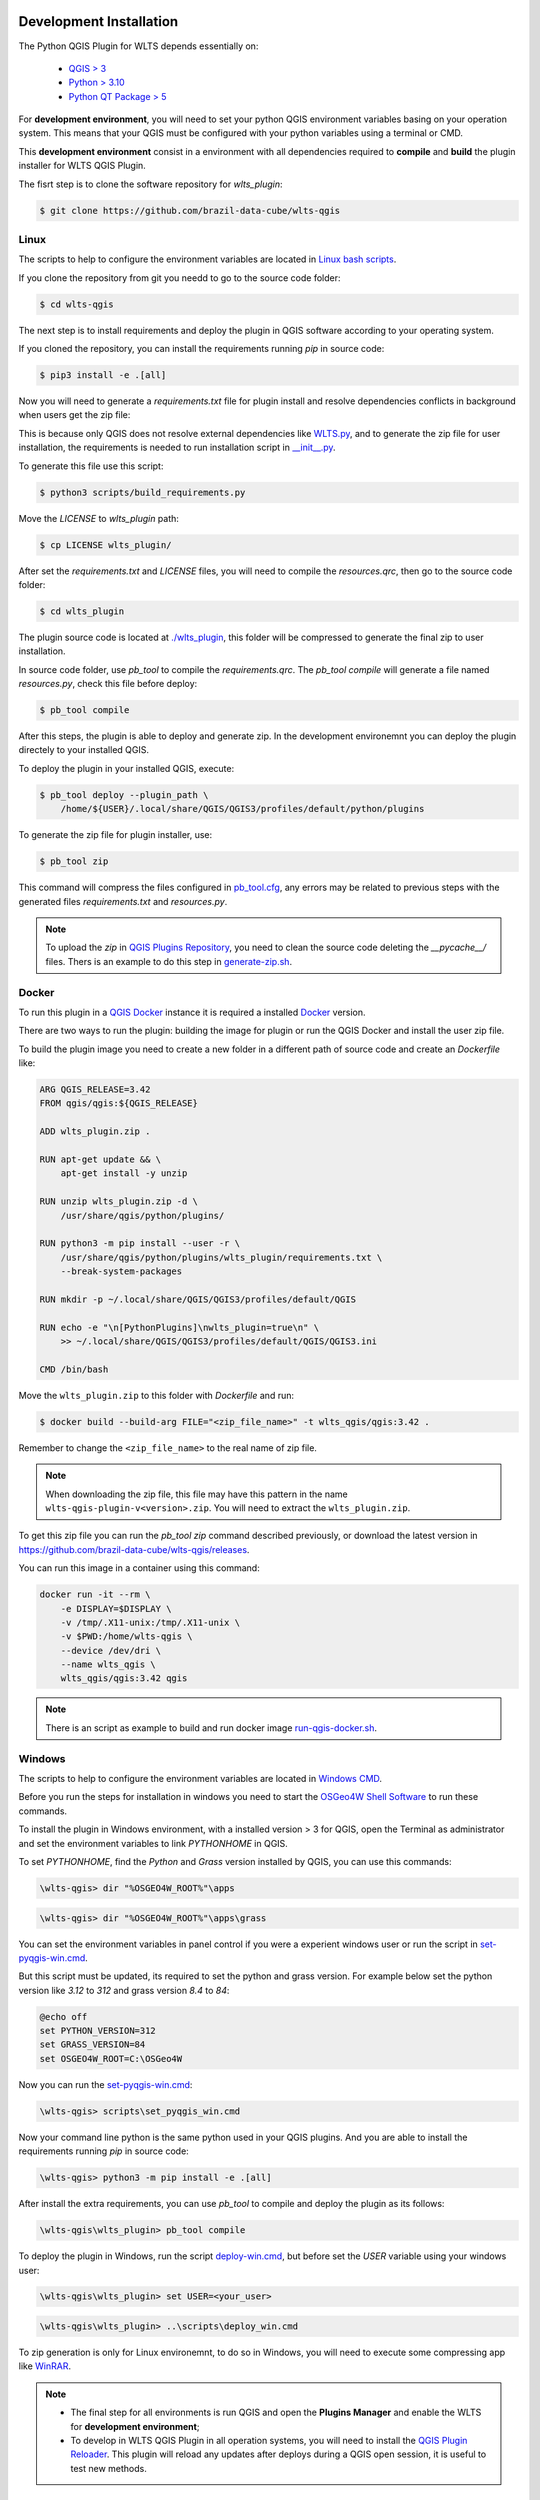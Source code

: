 ..
    This file is part of Python QGIS Plugin for WLTS.
    Copyright (C) 2025 INPE.

    This program is free software: you can redistribute it and/or modify
    it under the terms of the GNU General Public License as published by
    the Free Software Foundation, either version 3 of the License, or
    (at your option) any later version.

    This program is distributed in the hope that it will be useful,
    but WITHOUT ANY WARRANTY; without even the implied warranty of
    MERCHANTABILITY or FITNESS FOR A PARTICULAR PURPOSE. See the
    GNU General Public License for more details.

    You should have received a copy of the GNU General Public License
    along with this program. If not, see <https://www.gnu.org/licenses/gpl-3.0.html>.


========================
Development Installation
========================

The Python QGIS Plugin for WLTS depends essentially on:

 - `QGIS > 3 <https://qgis.org/en/site/>`_
 - `Python > 3.10 <https://www.python.org/>`_
 - `Python QT Package > 5 <https://www.qt.io/download>`_

For **development environment**, you will need to set your python QGIS environment variables basing on your operation system. This means that your QGIS must be configured with your python variables using a terminal or CMD.

This **development environment** consist in a environment with all dependencies required to **compile** and **build** the plugin installer for WLTS QGIS Plugin.

The fisrt step is to clone the software repository for `wlts_plugin`:

.. code-block:: text

    $ git clone https://github.com/brazil-data-cube/wlts-qgis


Linux
-----

The scripts to help to configure the environment variables are located in `Linux bash scripts <../wlts-qgis/scripts/linux>`_.

If you clone the repository from git you needd to go to the source code folder:

.. code-block:: text

    $ cd wlts-qgis


The next step is to install requirements and deploy the plugin in QGIS software according to your operating system.

If you cloned the repository, you can install the requirements running `pip` in source code:

.. code-block:: text

    $ pip3 install -e .[all]


Now you will need to generate a `requirements.txt` file for plugin install and resolve dependencies conflicts in background when users get the zip file:

This is because only QGIS does not resolve external dependencies like `WLTS.py <https://github.com/brazil-data-cube/wlts.py>`_, and to generate the zip file for user installation, the requirements is needed to run installation script in `__init__.py <../wlts_plugin/__init__.py>`_.

To generate this file use this script:

.. code-block:: text

    $ python3 scripts/build_requirements.py


Move the `LICENSE` to `wlts_plugin` path:

.. code-block:: text

    $ cp LICENSE wlts_plugin/


After set the `requirements.txt` and `LICENSE` files, you will need to compile the `resources.qrc`, then go to the source code folder:

.. code-block:: text

    $ cd wlts_plugin


The plugin source code is located at `./wlts_plugin <../wlts_plugin>`_, this folder will be compressed to generate the final zip to user installation.

In source code folder, use `pb_tool` to compile the `requirements.qrc`. The `pb_tool compile` will generate a file named `resources.py`, check this file before deploy:

.. code-block:: text

    $ pb_tool compile


After this steps, the plugin is able to deploy and generate zip. In the development environemnt you can deploy the plugin directely to your installed QGIS.

To deploy the plugin in your installed QGIS, execute:

.. code-block:: text

    $ pb_tool deploy --plugin_path \
        /home/${USER}/.local/share/QGIS/QGIS3/profiles/default/python/plugins


To generate the zip file for plugin installer, use:

.. code-block:: text

    $ pb_tool zip


This command will compress the files configured in `pb_tool.cfg <../wlts_plugin/pb_tool.cfg>`_, any errors may be related to previous steps with the generated files `requirements.txt` and `resources.py`.

.. note::

    To upload the `zip` in `QGIS Plugins Repository <https://plugins.qgis.org/>`_, you need to clean the source code deleting the `__pycache__/` files.
    Thers is an example to do this step in `generate-zip.sh <./scripts/linux/generate-zip.sh>`_.


Docker
------

To run this plugin in a `QGIS Docker <https://hub.docker.com/r/qgis/qgis>`_ instance it is required a installed `Docker <https://www.docker.com/>`_ version.

There are two ways to run the plugin: building the image for plugin or run the QGIS Docker and install the user zip file.

To build the plugin image you need to create a new folder in a different path of source code and create an `Dockerfile` like:

.. code-block:: text

    ARG QGIS_RELEASE=3.42
    FROM qgis/qgis:${QGIS_RELEASE}

    ADD wlts_plugin.zip .

    RUN apt-get update && \
        apt-get install -y unzip

    RUN unzip wlts_plugin.zip -d \
        /usr/share/qgis/python/plugins/

    RUN python3 -m pip install --user -r \
        /usr/share/qgis/python/plugins/wlts_plugin/requirements.txt \
        --break-system-packages

    RUN mkdir -p ~/.local/share/QGIS/QGIS3/profiles/default/QGIS

    RUN echo -e "\n[PythonPlugins]\nwlts_plugin=true\n" \
        >> ~/.local/share/QGIS/QGIS3/profiles/default/QGIS/QGIS3.ini

    CMD /bin/bash


Move the ``wlts_plugin.zip`` to this folder with `Dockerfile` and run:

.. code-block:: text

    $ docker build --build-arg FILE="<zip_file_name>" -t wlts_qgis/qgis:3.42 .


Remember to change the ``<zip_file_name>`` to the real name of zip file.

.. note::

    When downloading the zip file, this file may have this pattern in the name ``wlts-qgis-plugin-v<version>.zip``.
    You will need to extract the ``wlts_plugin.zip``.


To get this zip file you can run the `pb_tool zip` command described previously, or download the latest version in `https://github.com/brazil-data-cube/wlts-qgis/releases <https://github.com/brazil-data-cube/wlts-qgis/releases>`_.

You can run this image in a container using this command:

.. code-block:: text

    docker run -it --rm \
        -e DISPLAY=$DISPLAY \
        -v /tmp/.X11-unix:/tmp/.X11-unix \
        -v $PWD:/home/wlts-qgis \
        --device /dev/dri \
        --name wlts_qgis \
        wlts_qgis/qgis:3.42 qgis


.. note::

    There is an script as example to build and run docker image `run-qgis-docker.sh <../../../scripts/linux/run-qgis-docker.sh>`_.


Windows
-------

The scripts to help to configure the environment variables are located in `Windows CMD <../../../scripts/win>`_.

Before you run the steps for installation in windows you need to start the `OSGeo4W Shell Software <https://www.osgeo.org/projects/osgeo4w/>`_ to run these commands.

To install the plugin in Windows environment, with a installed version > 3 for QGIS, open the Terminal as administrator and set the environment variables to link `PYTHONHOME` in QGIS.

To set `PYTHONHOME`, find the `Python` and `Grass` version installed by QGIS, you can use this commands:

.. code-block:: text

   \wlts-qgis> dir "%OSGEO4W_ROOT%"\apps


.. code-block:: text

   \wlts-qgis> dir "%OSGEO4W_ROOT%"\apps\grass


You can set the environment variables in panel control if you were a experient windows user or run the script in `set-pyqgis-win.cmd <../../../scripts/win/set-pyqgis-win.cmd>`_.

But this script must be updated, its required to set the python and grass version. For example below set the python version like `3.12` to `312` and grass version `8.4` to `84`:

.. code-block:: text

    @echo off
    set PYTHON_VERSION=312
    set GRASS_VERSION=84
    set OSGEO4W_ROOT=C:\OSGeo4W


Now you can run the `set-pyqgis-win.cmd <../../../scripts/win/set-pyqgis-win.cmd>`_:

.. code-block:: text

    \wlts-qgis> scripts\set_pyqgis_win.cmd


Now your command line python is the same python used in your QGIS plugins. And you are able to install the requirements running `pip` in source code:

.. code-block:: text

    \wlts-qgis> python3 -m pip install -e .[all]


After install the extra requirements, you can use `pb_tool` to compile and deploy the plugin as its follows:

.. code-block:: text

    \wlts-qgis\wlts_plugin> pb_tool compile


To deploy the plugin in Windows, run the script `deploy-win.cmd <../../../scripts/win/deploy-win.cmd>`_, but before set the `USER` variable using your windows user:

.. code-block:: text

    \wlts-qgis\wlts_plugin> set USER=<your_user>


.. code-block:: text

    \wlts-qgis\wlts_plugin> ..\scripts\deploy_win.cmd


To zip generation is only for Linux environemnt, to do so in Windows, you will need to execute some compressing app like `WinRAR <https://www.win-rar.com/start.html?&L=0>`_.

.. note::

    - The final step for all environments is run QGIS and open the **Plugins Manager** and enable the WLTS for **development environment**;
    - To develop in WLTS QGIS Plugin in all operation systems, you will need to install the `QGIS Plugin Reloader <https://plugins.qgis.org/plugins/plugin_reloader/>`_. This plugin will reload any updates after deploys during a QGIS open session, it is useful to test new methods.


=========
Unit Test
=========

Go to the source code folder:

.. code-block:: shell

    $ cd wlts_plugin


Run ``pytest``:

.. code-block:: shell

    $ pytest
